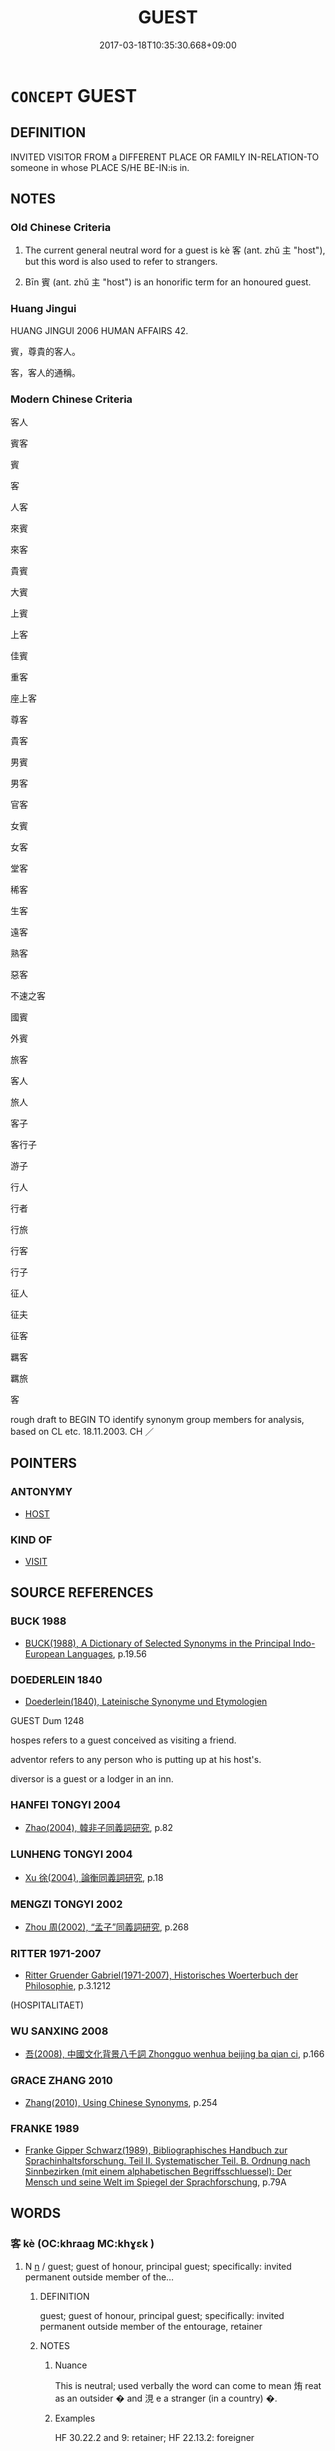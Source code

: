 # -*- mode: mandoku-tls-view -*-
#+TITLE: GUEST
#+DATE: 2017-03-18T10:35:30.668+09:00        
#+STARTUP: content
* =CONCEPT= GUEST
:PROPERTIES:
:CUSTOM_ID: uuid-374533d0-8162-42e9-b525-20722ffb0355
:SYNONYM+:  VISITOR
:SYNONYM+:  HOUSE GUEST
:SYNONYM+:  CALLER
:SYNONYM+:  COMPANY
:SYNONYM+:  ARCHAIC VISITANT
:TR_ZH: 客人
:TR_OCH: 客
:END:
** DEFINITION

INVITED VISITOR FROM a DIFFERENT PLACE OR FAMILY IN-RELATION-TO someone in whose PLACE S/HE BE-IN:is in.

** NOTES

*** Old Chinese Criteria
1. The current general neutral word for a guest is kè 客 (ant. zhǔ 主 "host"), but this word is also used to refer to strangers.

2. Bīn 賓 (ant. zhǔ 主 "host") is an honorific term for an honoured guest.

*** Huang Jingui
HUANG JINGUI 2006 HUMAN AFFAIRS 42.

賓，尊貴的客人。

客，客人的通稱。

*** Modern Chinese Criteria
客人

賓客

賓

客

人客

來賓

來客

貴賓

大賓

上賓

上客

佳賓

重客

座上客

尊客

貴客

男賓

男客

官客

女賓

女客

堂客

稀客

生客

遠客

熟客

惡客

不速之客

國賓

外賓

旅客

客人

旅人

客子

客行子

游子

行人

行者

行旅

行客

行子

征人

征夫

征客

羈客

羈旅

客

rough draft to BEGIN TO identify synonym group members for analysis, based on CL etc. 18.11.2003. CH ／

** POINTERS
*** ANTONYMY
 - [[tls:concept:HOST][HOST]]

*** KIND OF
 - [[tls:concept:VISIT][VISIT]]

** SOURCE REFERENCES
*** BUCK 1988
 - [[cite:BUCK-1988][BUCK(1988), A Dictionary of Selected Synonyms in the Principal Indo-European Languages]], p.19.56

*** DOEDERLEIN 1840
 - [[cite:DOEDERLEIN-1840][Doederlein(1840), Lateinische Synonyme und Etymologien]]

GUEST Dum 1248

hospes refers to a guest conceived as visiting a friend.

adventor refers to any person who is putting up at his host's.

diversor is a guest or a lodger in an inn.

*** HANFEI TONGYI 2004
 - [[cite:HANFEI-TONGYI-2004][Zhao(2004), 韓非子同義詞研究]], p.82

*** LUNHENG TONGYI 2004
 - [[cite:LUNHENG-TONGYI-2004][Xu 徐(2004), 論衡同義詞研究]], p.18

*** MENGZI TONGYI 2002
 - [[cite:MENGZI-TONGYI-2002][Zhou 周(2002), “孟子”同義詞研究]], p.268

*** RITTER 1971-2007
 - [[cite:RITTER-1971-2007][Ritter Gruender Gabriel(1971-2007), Historisches Woerterbuch der Philosophie]], p.3.1212
 (HOSPITALITAET)
*** WU SANXING 2008
 - [[cite:WU-SANXING-2008][ 吾(2008), 中國文化背景八千詞 Zhongguo wenhua beijing ba qian ci]], p.166

*** GRACE ZHANG 2010
 - [[cite:GRACE-ZHANG-2010][Zhang(2010), Using Chinese Synonyms]], p.254

*** FRANKE 1989
 - [[cite:FRANKE-1989][Franke Gipper Schwarz(1989), Bibliographisches Handbuch zur Sprachinhaltsforschung. Teil II. Systematischer Teil. B. Ordnung nach Sinnbezirken (mit einem alphabetischen Begriffsschluessel): Der Mensch und seine Welt im Spiegel der Sprachforschung]], p.79A

** WORDS
   :PROPERTIES:
   :VISIBILITY: children
   :END:
*** 客 kè (OC:khraaɡ MC:khɣɛk )
:PROPERTIES:
:CUSTOM_ID: uuid-3c70b43c-4082-4063-b4e6-fed6df8b17a0
:Char+: 客(40,6/9) 
:GY_IDS+: uuid-f00f5a4d-e01e-4483-ab18-68b16f818059
:PY+: kè     
:OC+: khraaɡ     
:MC+: khɣɛk     
:END: 
**** N [[tls:syn-func::#uuid-8717712d-14a4-4ae2-be7a-6e18e61d929b][n]] / guest;   guest of honour, principal guest;    specifically: invited permanent outside member of the...
:PROPERTIES:
:CUSTOM_ID: uuid-7424ce82-ae17-4725-aa66-e7384e6bc427
:WARRING-STATES-CURRENCY: 5
:END:
****** DEFINITION

guest;   guest of honour, principal guest;    specifically: invited permanent outside member of the entourage, retainer

****** NOTES

******* Nuance
This is neutral; used verbally the word can come to mean 烠 reat as an outsider � and 涀 e a stranger (in a country) �.

******* Examples
HF 30.22.2 and 9: retainer; HF 22.13.2: foreigner

HF 33.17:01 [23]; jiaoshi 533; jishi 689; shiping 1194; jiaozhu 418 

 故客以為厭易己， Therefore his retainers thought that he was fed up with them and despised them.

 相與怨之， and developed their united resentment against him.[CA]

**** V [[tls:syn-func::#uuid-c20780b3-41f9-491b-bb61-a269c1c4b48f][vi]] {[[tls:sem-feat::#uuid-f55cff2f-f0e3-4f08-a89c-5d08fcf3fe89][act]]} / act like a guest
:PROPERTIES:
:CUSTOM_ID: uuid-485a4fb8-209c-42ed-b079-86b13bfe6848
:END:
****** DEFINITION

act like a guest

****** NOTES

**** V [[tls:syn-func::#uuid-fbfb2371-2537-4a99-a876-41b15ec2463c][vtoN]] {[[tls:sem-feat::#uuid-9f39c671-0a8c-4564-b0ad-af7185eed7aa][attitudinal]]} / treat like a proper
:PROPERTIES:
:CUSTOM_ID: uuid-f63f8a6d-6ea2-4b26-8c2f-807503622ca8
:END:
****** DEFINITION

treat like a proper

****** NOTES

*** 賓 bīn (OC:pin MC:pin )
:PROPERTIES:
:CUSTOM_ID: uuid-34df6fda-7a20-4f96-80e1-e026838c4526
:Char+: 賓(154,7/14) 
:GY_IDS+: uuid-745110ae-14ed-402d-8284-5d59631af439
:PY+: bīn     
:OC+: pin     
:MC+: pin     
:END: 
**** V [[tls:syn-func::#uuid-c20780b3-41f9-491b-bb61-a269c1c4b48f][vi]] {[[tls:sem-feat::#uuid-f55cff2f-f0e3-4f08-a89c-5d08fcf3fe89][act]]} / behave like a guest, submit like a guest
:PROPERTIES:
:CUSTOM_ID: uuid-0f360909-f357-4bb4-b3c6-5b0d1af8691b
:END:
****** DEFINITION

behave like a guest, submit like a guest

****** NOTES

**** N [[tls:syn-func::#uuid-8717712d-14a4-4ae2-be7a-6e18e61d929b][n]] / distinguished guest
:PROPERTIES:
:CUSTOM_ID: uuid-08b1c78c-56b4-40f3-8935-9b1ff2a60315
:WARRING-STATES-CURRENCY: 5
:END:
****** DEFINITION

distinguished guest

****** NOTES

******* Nuance
This is honorific; used verbally the word means to treat someone as an honoured guest

******* Examples
LIJI 4; Couvreur 1.215f; Su1n Xi1da4n 3.27; tr. Legge 1.176 [CA]

 將有四方之賓來， and there will be the guests from all quarters coming;

LIJI 3; Couvreur 1.177f; Su1n Xi1da4n 2.112f; tr. Legge 1.155 賓客至， 24. When a stranger-visitor arrived,

HSWZ 07.27.02; tr. Hightower 1951, p.251 請賓冠之， and [his father] invites a guest to cap him. [CA]

MENG 6B08 無忘賓旅。』 do not forget the guest and the traveller.'

**** N [[tls:syn-func::#uuid-8717712d-14a4-4ae2-be7a-6e18e61d929b][n]] {[[tls:sem-feat::#uuid-2e48851c-928e-40f0-ae0d-2bf3eafeaa17][figurative]]} / guest (BUDDH. one of the central terms in 臨濟's teaching, referring frequently to the disciploe, as ...
:PROPERTIES:
:CUSTOM_ID: uuid-7f8f42d0-32b0-4aec-8fb2-2d80aad8e1e9
:END:
****** DEFINITION

guest (BUDDH. one of the central terms in 臨濟's teaching, referring frequently to the disciploe, as opposed to 主 the 'master', but more generally also to the 'subjective', as opposed to the 'objective')

****** NOTES

**** N [[tls:syn-func::#uuid-91666c59-4a69-460f-8cd3-9ddbff370ae5][nadV]] {[[tls:sem-feat::#uuid-bedce81f-bac5-4537-8e1f-191c7ff90bdb][analogy]]} / submissive like a guest to his host
:PROPERTIES:
:CUSTOM_ID: uuid-919a4553-2175-4374-b3e9-850ad977dd0a
:WARRING-STATES-CURRENCY: 3
:END:
****** DEFINITION

submissive like a guest to his host

****** NOTES

**** V [[tls:syn-func::#uuid-fbfb2371-2537-4a99-a876-41b15ec2463c][vtoN]] / OBI 5: treat as one's guest> entertain (guests) by means of (a ritual activity or sacrifice), play ...
:PROPERTIES:
:CUSTOM_ID: uuid-5d78a1ca-a1a5-41b8-b416-67c6729304a6
:END:
****** DEFINITION

OBI 5: treat as one's guest> entertain (guests) by means of (a ritual activity or sacrifice), play the host to (as a preparatory part of another ritual)

****** NOTES

**** V [[tls:syn-func::#uuid-fbfb2371-2537-4a99-a876-41b15ec2463c][vtoN]] {[[tls:sem-feat::#uuid-988c2bcf-3cdd-4b9e-b8a4-615fe3f7f81e][passive]]} / OBI 3: be treated as an honoured guest by, be hosted by 賓于.  The host as well as the honoured guest...
:PROPERTIES:
:CUSTOM_ID: uuid-78ac831e-a66a-41ce-bc3e-4dfcc9c8b2d3
:END:
****** DEFINITION

OBI 3: be treated as an honoured guest by, be hosted by 賓于.  The host as well as the honoured guest are typically dead ancestors whose rank is symbolised by the relative position of objects representing the different ancestors in the ritual procedure of "hosting".  Through the "hosting" relation, the ritual practice confirms the status of the ancestors involved in the Shāng pantheon. While 賓于 always describes a relationship between dead ancestors, the active verb bīn 賓 "host, entertain, treat as honoured guest" always has a living agent (usually the king) entertaining a dead ancestor.

****** NOTES

*** 坐者 zuòzhě (OC:sɡoolʔ kljaʔ MC:dzʷɑ tɕɣɛ )
:PROPERTIES:
:CUSTOM_ID: uuid-62520744-5084-4269-9a24-17cf87e3d746
:Char+: 坐(32,4/7) 者(125,4/10) 
:GY_IDS+: uuid-f88c4755-7f5b-4f25-8190-8d5a961a2884 uuid-638f5102-6260-4085-891d-9864102bc27c
:PY+: zuò zhě    
:OC+: sɡoolʔ kljaʔ    
:MC+: dzʷɑ tɕɣɛ    
:END: 
**** N [[tls:syn-func::#uuid-a8e89bab-49e1-4426-b230-0ec7887fd8b4][NP]] {[[tls:sem-feat::#uuid-5fae11b4-4f4e-441e-8dc7-4ddd74b68c2e][plural]]} / guests; visitors
:PROPERTIES:
:CUSTOM_ID: uuid-152442ee-13de-4085-ae9d-5c4bf35ed8d2
:END:
****** DEFINITION

guests; visitors

****** NOTES

*** 賓主 bīnzhǔ (OC:pin tjoʔ MC:pin tɕi̯o )
:PROPERTIES:
:CUSTOM_ID: uuid-53e56ef4-12c6-4680-b9a9-096ed4014a0a
:Char+: 賓(154,7/14) 主(3,4/5) 
:GY_IDS+: uuid-745110ae-14ed-402d-8284-5d59631af439 uuid-a46a2ed3-8cca-4e44-b03c-3ba9e3806e16
:PY+: bīn zhǔ    
:OC+: pin tjoʔ    
:MC+: pin tɕi̯o    
:END: 
**** N [[tls:syn-func::#uuid-a8e89bab-49e1-4426-b230-0ec7887fd8b4][NP]] {[[tls:sem-feat::#uuid-5fae11b4-4f4e-441e-8dc7-4ddd74b68c2e][plural]]} / the guests; guests and the host
:PROPERTIES:
:CUSTOM_ID: uuid-25f28af6-5343-4366-9c71-bdaf4056ed97
:END:
****** DEFINITION

the guests; guests and the host

****** NOTES

*** 賓客 bīnkè (OC:pin khraaɡ MC:pin khɣɛk )
:PROPERTIES:
:CUSTOM_ID: uuid-5926ab40-4961-4038-87b8-caf70b40fb42
:Char+: 賓(154,7/14) 客(40,6/9) 
:GY_IDS+: uuid-745110ae-14ed-402d-8284-5d59631af439 uuid-f00f5a4d-e01e-4483-ab18-68b16f818059
:PY+: bīn kè    
:OC+: pin khraaɡ    
:MC+: pin khɣɛk    
:END: 
COMPOUND TYPE: [[tls:comp-type::#uuid-124b1076-bef3-4964-8bc1-7f2ee9997ec9][]]


**** N [[tls:syn-func::#uuid-a8e89bab-49e1-4426-b230-0ec7887fd8b4][NP]] / (military) advisers, hired from outside the state
:PROPERTIES:
:CUSTOM_ID: uuid-8a8d4e6f-fb49-438c-8811-2274b1658355
:END:
****** DEFINITION

(military) advisers, hired from outside the state

****** NOTES

**** N [[tls:syn-func::#uuid-a8e89bab-49e1-4426-b230-0ec7887fd8b4][NP]] {[[tls:sem-feat::#uuid-c161d090-7e79-41e8-9615-93208fabbb99][indefinite]]} / a guest of any kind
:PROPERTIES:
:CUSTOM_ID: uuid-caa3bd8f-5d45-4ee3-ba7b-09f5db8abfdc
:WARRING-STATES-CURRENCY: 3
:END:
****** DEFINITION

a guest of any kind

****** NOTES

**** N [[tls:syn-func::#uuid-a8e89bab-49e1-4426-b230-0ec7887fd8b4][NP]] {[[tls:sem-feat::#uuid-f8182437-4c38-4cc9-a6f8-b4833cdea2ba][nonreferential]]} / official guests of all kinds, guests of any kind
:PROPERTIES:
:CUSTOM_ID: uuid-89e172d3-7360-4e47-bf84-46d90dfa3d37
:WARRING-STATES-CURRENCY: 3
:END:
****** DEFINITION

official guests of all kinds, guests of any kind

****** NOTES

**** N [[tls:syn-func::#uuid-a8e89bab-49e1-4426-b230-0ec7887fd8b4][NP]] {[[tls:sem-feat::#uuid-792d0c88-0cc3-4051-85bc-a81539f27ae9][definite]]} / the guests of various kinds
:PROPERTIES:
:CUSTOM_ID: uuid-5a5efc56-9831-4b9a-b06e-bf2464879dfa
:WARRING-STATES-CURRENCY: 3
:END:
****** DEFINITION

the guests of various kinds

****** NOTES

**** N [[tls:syn-func::#uuid-a8e89bab-49e1-4426-b230-0ec7887fd8b4][NP]] {[[tls:sem-feat::#uuid-4e36ef0d-dcb2-48b8-a74a-daa9f2a54b2d][singular]]} / a guest of some kind LUNHENG
:PROPERTIES:
:CUSTOM_ID: uuid-b960f86d-f33e-4fc5-98ed-43d5f7602dbe
:WARRING-STATES-CURRENCY: 3
:END:
****** DEFINITION

a guest of some kind LUNHENG

****** NOTES

**** V [[tls:syn-func::#uuid-98f2ce75-ae37-4667-90ff-f418c4aeaa33][VPtoN]] / treat as a guest of any kind (
:PROPERTIES:
:CUSTOM_ID: uuid-7a27c0f0-20b5-4024-ac95-b16200173382
:WARRING-STATES-CURRENCY: 3
:END:
****** DEFINITION

treat as a guest of any kind (

****** NOTES

*** 賓家 bīnjiā (OC:pin kraa MC:pin kɣɛ )
:PROPERTIES:
:CUSTOM_ID: uuid-84c33e73-3dc7-4202-add6-616e75212aab
:Char+: 賓(154,7/14) 家(40,7/10) 
:GY_IDS+: uuid-745110ae-14ed-402d-8284-5d59631af439 uuid-913e4503-2de6-45dc-b1b2-fb5134fe83f5
:PY+: bīn jiā    
:OC+: pin kraa    
:MC+: pin kɣɛ    
:END: 
**** N [[tls:syn-func::#uuid-a8e89bab-49e1-4426-b230-0ec7887fd8b4][NP]] / guest
:PROPERTIES:
:CUSTOM_ID: uuid-6ab2d1f4-7755-4966-a744-bd31588633a4
:END:
****** DEFINITION

guest

****** NOTES

** BIBLIOGRAPHY
bibliography:../core/tlsbib.bib
